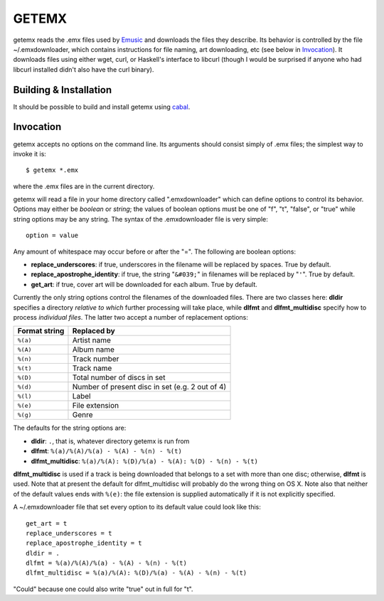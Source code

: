 ======
GETEMX
======

getemx reads the .emx files used by `Emusic
<http://www.emusic.com>`_ and downloads the files they describe. Its
behavior is controlled by the file ~/.emxdownloader, which contains
instructions for file naming, art downloading, etc (see below in
`Invocation`_). It downloads files using either wget, curl, or
Haskell's interface to libcurl (though I would be surprised if anyone
who had libcurl installed didn't also have the curl binary).

Building & Installation
=======================

It should be possible to build and install getemx using `cabal
<http://www.haskell.org/cabal>`_.

Invocation
==========

getemx accepts no options on the command line. Its arguments should
consist simply of .emx files; the simplest way to invoke it is::

   $ getemx *.emx

where the .emx files are in the current directory.

getemx will read a file in your home directory called ".emxdownloader"
which can define options to control its behavior. Options may either
be *boolean* or *string*; the values of boolean options must be one of
"f", "t", "false", or "true" while string options may be any
string. The syntax of the .emxdownloader file is very simple::

   option = value

Any amount of whitespace may occur before or after the "=". The
following are boolean options:

- **replace_underscores**: if true, underscores in the filename will be replaced by spaces. True by default.
- **replace_apostrophe_identity**: if true, the string "``&#039;``" in filenames will be replaced by "``'``". True by default.
- **get_art**: if true, cover art will be downloaded for each album. True by default.

Currently the only string options control the filenames of the
downloaded files. There are two classes here: **dldir** specifies a
directory *relative to which* further processing will take place,
while **dlfmt** and **dlfmt_multidisc** specify how to process
*individual files*. The latter two accept a number of replacement
options:

============= ============
Format string Replaced by
============= ============
``%(a)``      Artist name
``%(A)``      Album name
``%(n)``      Track number
``%(t)``      Track name
``%(D)``      Total number of discs in set
``%(d)``      Number of present disc in set (e.g. 2 out of 4)
``%(l)``      Label
``%(e)``      File extension
``%(g)``      Genre
============= ============

The defaults for the string options are:

- **dldir**: ``.``, that is, whatever directory getemx is run from
- **dlfmt**: ``%(a)/%(A)/%(a) - %(A) - %(n) - %(t)``
- **dlfmt_multidisc**: ``%(a)/%(A): %(D)/%(a) - %(A): %(D) - %(n) - %(t)``

**dlfmt_multidisc** is used if a track is being downloaded that
belongs to a set with more than one disc; otherwise, **dlfmt** is
used. Note that at present the default for dlfmt_multidisc will
probably do the wrong thing on OS X. Note also that neither of the
default values ends with ``%(e)``: the file extension is supplied
automatically if it is not explicitly specified.

A ~/.emxdownloader file that set every option to its default value
could look like this::

    get_art = t
    replace_underscores = t
    replace_apostrophe_identity = t
    dldir = .
    dlfmt = %(a)/%(A)/%(a) - %(A) - %(n) - %(t)
    dlfmt_multidisc = %(a)/%(A): %(D)/%(a) - %(A) - %(n) - %(t)

"Could" because one could also write "true" out in full for "t".
